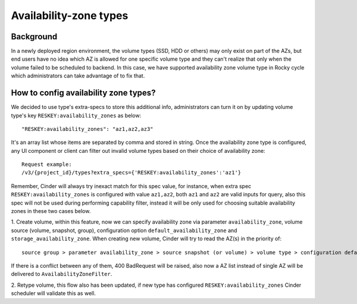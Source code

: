 =======================
Availability-zone types
=======================

Background
----------

In a newly deployed region environment, the volume types (SSD, HDD or others)
may only exist on part of the AZs, but end users have no idea which AZ is
allowed for one specific volume type and they can't realize that only when
the volume failed to be scheduled to backend. In this case, we have supported
availability zone volume type in Rocky cycle which administrators can take
advantage of to fix that.

How to config availability zone types?
--------------------------------------

We decided to use type's extra-specs to store this additional info,
administrators can turn it on by updating volume type's key
``RESKEY:availability_zones`` as below::

    "RESKEY:availability_zones": "az1,az2,az3"

It's an array list whose items are separated by comma and stored in string.
Once the availability zone type is configured, any UI component or client
can filter out invalid volume types based on their choice of availability
zone::

    Request example:
    /v3/{project_id}/types?extra_specs={'RESKEY:availability_zones':'az1'}

Remember, Cinder will always try inexact match for this spec value, for
instance, when extra spec ``RESKEY:availability_zones`` is configured
with value ``az1,az2``, both ``az1`` and ``az2`` are valid inputs for query,
also this spec will not be used during performing capability filter, instead
it will be only used for choosing suitable availability zones in these two
cases below.

1. Create volume, within this feature, now we can specify availability zone
via parameter ``availability_zone``, volume source (volume, snapshot, group),
configuration option ``default_availability_zone`` and
``storage_availability_zone``. When creating new volume, Cinder will try to
read the AZ(s) in the priority of::

    source group > parameter availability_zone > source snapshot (or volume) > volume type > configuration default_availability_zone > storage_availability_zone

If there is a conflict between any of them, 400 BadRequest will be raised,
also now a AZ list instead of single AZ will be delivered to
``AvailabilityZoneFilter``.

2. Retype volume, this flow also has been updated, if new type has configured
``RESKEY:availability_zones`` Cinder scheduler will validate this as well.
